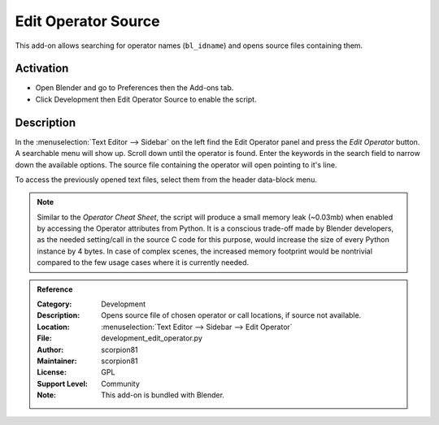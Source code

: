 
********************
Edit Operator Source
********************

This add-on allows searching for operator names (``bl_idname``) and opens source files containing them.


Activation
==========

- Open Blender and go to Preferences then the Add-ons tab.
- Click Development then Edit Operator Source to enable the script.


Description
===========

In the :menuselection:`Text Editor --> Sidebar` on the left find the Edit Operator panel and
press the *Edit Operator* button. A searchable menu will show up. Scroll down until the operator is found.
Enter the keywords in the search field to narrow down the available options.
The source file containing the operator will open pointing to it's line.

To access the previously opened text files, select them from the header data-block menu.

.. note::

   Similar to the *Operator Cheat Sheet*, the script will produce a small memory leak (~0.03mb)
   when enabled by accessing the Operator attributes from Python.
   It is a conscious trade-off made by Blender developers, as the needed setting/call
   in the source C code for this purpose, would increase the size of every Python instance by 4 bytes.
   In case of complex scenes, the increased memory footprint would be nontrivial compared to
   the few usage cases where it is currently needed.


.. admonition:: Reference
   :class: refbox

   :Category:  Development
   :Description: Opens source file of chosen operator or call locations, if source not available.
   :Location: :menuselection:`Text Editor --> Sidebar --> Edit Operator`
   :File: development_edit_operator.py
   :Author: scorpion81
   :Maintainer: scorpion81
   :License: GPL
   :Support Level: Community
   :Note: This add-on is bundled with Blender.
